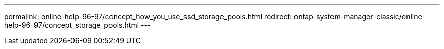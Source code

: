 ---
permalink: online-help-96-97/concept_how_you_use_ssd_storage_pools.html
redirect: ontap-system-manager-classic/online-help-96-97/concept_storage_pools.html
---
